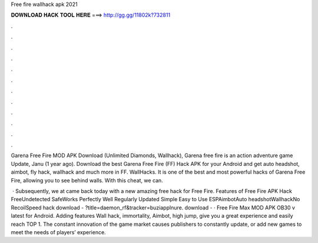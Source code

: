 Free fire wallhack apk 2021



𝐃𝐎𝐖𝐍𝐋𝐎𝐀𝐃 𝐇𝐀𝐂𝐊 𝐓𝐎𝐎𝐋 𝐇𝐄𝐑𝐄 ===> http://gg.gg/11802k?732811



.



.



.



.



.



.



.



.



.



.



.



.

Garena Free Fire MOD APK Download (Unlimited Diamonds, Wallhack), Garena free fire is an action adventure game Update, Janu (1 year ago). Download the best Garena Free Fire (FF) Hack APK for your Android and get auto headshot, aimbot, fly hack, wallhack and much more in FF. WallHacks. It is one of the best and most powerful hacks of Garena Free Fire, allowing you to see behind walls. With this cheat, we can.

 · Subsequently, we at  came back today with a new amazing free hack for Free Fire. Features of Free Fire APK Hack FreeUndetected SafeWorks Perfectly Well Regularly Updated Simple Easy to Use ESPAimbotAuto headshotWallhackNo RecoilSpeed hack  download - ?title=daemon_rf&tracker=buziapplnure. download -  · Free Fire Max MOD APK OB30 v latest for Android. Adding features Wall hack, immortality, Aimbot, high jump, give you a great experience and easily reach TOP 1. The constant innovation of the game market causes publishers to constantly update, or add new games to meet the needs of players’ experience.

